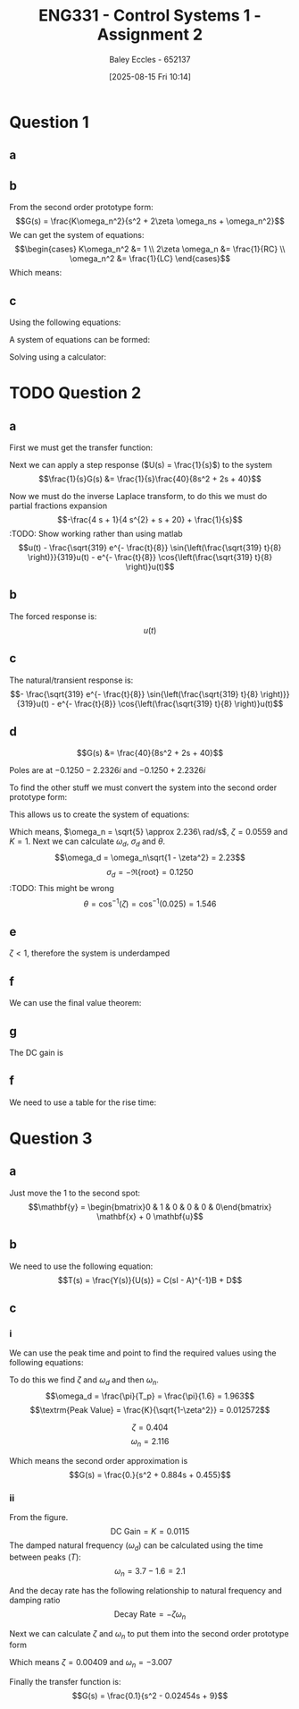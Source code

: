 :PROPERTIES:
:ID:       96e084e6-aded-49b7-9522-3bdd9dd97344
:END:
#+title: ENG331 - Control Systems 1 - Assignment 2
#+date: [2025-08-15 Fri 10:14]
#+AUTHOR: Baley Eccles - 652137
#+STARTUP: latexpreview
#+FILETAGS: :Assignment:UTAS:2025:
#+STARTUP: latexpreview
#+LATEX_HEADER: \usepackage[a4paper, margin=2cm]{geometry}
#+LATEX_HEADER_EXTRA: \usepackage{minted}
#+LATEX_HEADER_EXTRA: \usepackage{fontspec}
#+LATEX_HEADER_EXTRA: \setmonofont{Iosevka}
#+LATEX_HEADER_EXTRA: \setminted{fontsize=\small, frame=single, breaklines=true}
#+LATEX_HEADER_EXTRA: \usemintedstyle{emacs}
#+LATEX_HEADER_EXTRA: \usepackage{float}
#+LATEX_HEADER_EXTRA: \setlength{\parindent}{0pt}

* Question 1
** a
\begin{align*}
f(t) &= \frac{d^2i_L(t)}{dt^2} + \frac{1}{RC}\frac{di_L(t)}{dt} + \frac{1}{LC}i_L(t) \\
\mathcal{L}\{\hdots\} &: F(s) = s^2I_L(s) + \frac{1}{RC}sI_L(t) + \frac{1}{LC}I_L(s) \\
F(s) &= I_L(s)\left(s^2 + \frac{1}{RC}s + \frac{1}{LC}\right) \\
\frac{I_L(s)}{F(s)} &= \frac{1}{s^2 + \frac{1}{RC}s + \frac{1}{LC}}
\end{align*}
** b
From the second order prototype form:
\[G(s) = \frac{K\omega_n^2}{s^2 + 2\zeta \omega_ns + \omega_n^2}\]
We can get the system of equations:
\[\begin{cases}
K\omega_n^2 &= 1 \\
2\zeta \omega_n &= \frac{1}{RC} \\
\omega_n^2 &= \frac{1}{LC}
\end{cases}\]
Which means:
\begin{align*}
K &= LC \\
\omega_n &= \frac{1}{\sqrt{LC}} \\
\zeta &= \frac{\sqrt{L}}{2R\sqrt{C}} \\
\end{align*}
** c
Using the following equations:
\begin{align*}
\%OS &= e^{-\zeta\pi/\sqrt{1 - \zeta^2}}\\
T_s &\approx \frac{4}{\zeta \omega_n} \\
\end{align*}
A system of equations can be formed:
\begin{cases}
0.1 &= e^{-\frac{\sqrt{L}}{2R\sqrt{0.1}}\pi/\sqrt{1 - \left(\frac{\sqrt{L}}{2R\sqrt{0.1}}\right)^2}}\\
5 &\approx \frac{4}{\frac{\sqrt{L}}{2R\sqrt{0.1}} \frac{1}{\sqrt{0.1L}}} \\
\end{cases}
Solving using a calculator:
\begin{align*}
R &= 6.25\Omega \\
L &= 5.46H
\end{align*}

* TODO Question 2
** a
First we must get the transfer function:
\begin{align*}
10r(t) &= 8\frac{d^2c(t)}{dt^2} + 2\frac{dc(t)}{dt} + 40c(t) \\
\mathcal{L}\{\hdots\} &: 10R(s) = 8s^2C(s) + 2sC(t) + 40C(s) \\
40R(s) &= C(s)\left(8s^2 + 2s + 40\right) \\
\frac{C(s)}{R(s)} &= G(s) = \frac{40}{8s^2 + 2s + 40}
\end{align*}

Next we can apply a step response ($U(s) = \frac{1}{s}$) to the system
\[\frac{1}{s}G(s) &= \frac{1}{s}\frac{40}{8s^2 + 2s + 40}\]


#+BEGIN_SRC octave :exports none :results output :session Des1
clc
clear
close all
pkg load symbolic

syms s
G = (1/s)*(40/(8*s^2 + 2*s + 40))
latex(ilaplace(G))
partfrac(G)
latex(partfrac(G))
#+END_SRC

#+RESULTS:
#+begin_example
Symbolic pkg v3.2.1: Python communication link active, SymPy v1.14.0.
H = (sym)

          40         
  ───────────────────
    ⎛   2           ⎞
  s⋅⎝8⋅s  + 2⋅s + 40⎠
1 - \frac{\sqrt{319} e^{- \frac{t}{8}} \sin{\left(\frac{\sqrt{319} t}{8} \right)}}{319} - e^{- \frac{t}{8}} \cos{\left(\frac{\sqrt{319} t}{8} \right)}
ans = (sym)

       4⋅s + 1      1
  - ───────────── + ─
       2            s
    4⋅s  + s + 20
- \frac{4 s + 1}{4 s^{2} + s + 20} + \frac{1}{s}
#+end_example

Now we must do the inverse Laplace transform, to do this we must do partial fractions expansion
\[-\frac{4 s + 1}{4 s^{2} + s + 20} + \frac{1}{s}\]
:TODO: Show working rather than using matlab
\[u(t) - \frac{\sqrt{319} e^{- \frac{t}{8}} \sin{\left(\frac{\sqrt{319} t}{8} \right)}}{319}u(t) - e^{- \frac{t}{8}} \cos{\left(\frac{\sqrt{319} t}{8} \right)}u(t)\]
** b
The forced response is:
\[u(t)\]
** c
The natural/transient response is:
\[- \frac{\sqrt{319} e^{- \frac{t}{8}} \sin{\left(\frac{\sqrt{319} t}{8} \right)}}{319}u(t) - e^{- \frac{t}{8}} \cos{\left(\frac{\sqrt{319} t}{8} \right)}u(t)\]
** d
\[G(s) &= \frac{40}{8s^2 + 2s + 40}\]

Poles are at $-0.1250 - 2.2326i$ and $-0.1250 + 2.2326i$


#+BEGIN_SRC octave :exports none :results output :session Q2_d
clc
clear
close all
if exist('OCTAVE_VERSION', 'builtin')
  set(0, "DefaultLineLineWidth", 2);
  set(0, "DefaultAxesFontSize", 25);
  pkg load symbolic
end

syms s
poles = eval(solve(8*s^2 + 2*s + 40 == 0, s))

hold on;
plot(real(poles(1)), imag(poles(1)), 'bx');
plot(real(poles(2)), imag(poles(2)), 'bx');
axis([-3 3 -3 3]);
axis equal;
grid on;
set (gca, "xaxislocation", "origin");
set (gca, "yaxislocation", "origin");
xlabel('Re(s)');
ylabel('Im(s)');
#+END_SRC

#+RESULTS:
#+begin_example
Symbolic pkg v3.2.1: Python communication link active, SymPy v1.14.0.
poles =

  -0.1250 - 2.2326i
  -0.1250 + 2.2326i
warning: passing floating-point values to sym is dangerous, see "help sym"
warning: called from
    double_to_sym_heuristic at line 50 column 7
    sym at line 384 column 11
    mtimes at line 54 column 3

poles =

  -0.1250 - 2.2326i
  -0.1250 + 2.2326i
#+end_example

To find the other stuff we must convert the system into the second order prototype form:
\begin{align*}
G(s) &= \frac{K\omega_n^2}{s^2 + 2\zeta \omega_ns + \omega_n^2} \\
G(s) &= \frac{\frac{40}{8}}{s^2 + \frac{2}{8}s + \frac{40}{8}} \\
G(s) &= \frac{5}{s^2 + 0.25s + 5}
\end{align*}

This allows us to create the system of equations:
\begin{cases}
K\omega_n^2 &= 5 \\
2\zeta\omega_n &= 0.25 \\
\omega_n^2 &= 5
\end{cases}
#+BEGIN_SRC octave :exports none :results output :session Q2_d_2
clc
clear
close all

omega_n = sqrt(5)
zeta = 0.25/2/omega_n

omega_d = omega_n*sqrt(1 - zeta^2)
sigma_d = 0.1250
theta = acos(zeta)

#+END_SRC

#+RESULTS:
: omega_n = 2.2361
: zeta = 0.055902
: omega_d = 2.2326
: sigma_d = 0.1250
: theta = 1.5149

Which means, $\omega_n = \sqrt{5} \approx 2.236\ rad/s$, $\zeta = 0.0559$ and $K = 1$. Next we can calculate $\omega_d$, $\sigma_d$ and $\theta$.
\[\omega_d = \omega_n\sqrt{1 - \zeta^2} = 2.23\]
\[\sigma_d = - \Re\{\textrm{root}\} = 0.1250\] :TODO: This might be wrong
\[\theta = \cos^{-1}(\zeta) = \cos^{-1}(0.025) = 1.546\]
** e
$\zeta < 1$, therefore the system is underdamped

** f
We can use the final value theorem:
\begin{align*}
c(t \rightarrow \infty) &= \lim_{s\rightarrow 0} sC(s) \\
c(t \rightarrow \infty) &= \lim_{s\rightarrow 0} \frac{1}{s}\frac{5s}{s^2 + 0.25s + 5} \\
c(t \rightarrow \infty) &= 1
\end{align*}

** g
The DC gain is
\begin{align*}
\lim_{s\rightarrow 0} G(s) &= \frac{5}{s^2 + 0.25s + 5} \\
\lim_{s\rightarrow 0} G(s) &= 1
\end{align*}

** f
#+BEGIN_SRC octave :exports none :results output :session Q2_d_2
OS = exp(-zeta*pi/sqrt(1 - zeta^2))*100
T_p = pi/omega_d
T_s = 4/(zeta*omega_n)
#+END_SRC

#+RESULTS:
: OS = 83.871
: T_p = 1.4072
: T_s = 32

\begin{align*}
\%OS &= e^{-\zeta\pi/\sqrt{1 - \zeta^2}} \\
\%OS &= e^{-0.0559\pi/\sqrt{1 - 0.0559^2}} \\
\%OS &= 83.871%
\end{align*}

\begin{align*}
T_p &= \frac{\pi}{\omega_d} \\
T_p &= \frac{\pi}{2.23} \\
T_p &= 1.408\ s
\end{align*}

\begin{align*}
T_s &\approx \frac{4}{\zeta \omega_n} \\
T_s &\approx \frac{4}{0.0559\cdot 2.236} \\
T_s &\approx 32\ s
\end{align*}

We need to use a table for the rise time:
[[./Rise_Time_Table.png]]

\begin{align*}
T_{r,\textrm{normalised}} &= 1 \\
T_r &= \frac{T_{r,\textrm{normalised}}}{\omega_n} \\
T_r &= \frac{1.05}{2.236} \\
T_r &= 0.445s
\end{align*}

* Question 3

** a
Just move the $1$ to the second spot:
\[\mathbf{y} = \begin{bmatrix}0 & 1 & 0 & 0 & 0 & 0\end{bmatrix} \mathbf{x} + 0 \mathbf{u}\]

** b
We need to use the following equation:
\[T(s) = \frac{Y(s)}{U(s)} = C(sI - A)^{-1}B + D\]
#+BEGIN_SRC matlab :exports none :results output
clc
clear
close all

syms s K M_1 M_2 M_3 f_v1 f_v2 f_v3 f_v4 f_v5;

A = [
    0, 1, 0, 0, 0, 0; ...
    -K/M_1, -(f_v1 + f_v2 + f_v4)/M_2, K/M_1, f_v2/M_1, 0, f_v4/M_1; ...
    0, 0, 0, 1, 0, 0; ...
    K/M_2, f_v2/M_2, -K/M_2, -(f_v2 + f_v5)/M_2, 0, f_v5/M_2; ...
    0, 0, 0, 0, 0, 1; ...
    0, f_v4/M_3, 0, f_v5/M_3, 0, -(f_v3 + f_v4 + f_v5)/M_3
    ];
%latex(A)

B = [0; 0; 0; 1/M_2; 0; 0];
%latex(B)

C = [0, 1, 0, 0, 0, 0];
D = [0];

I = eye(6);
%latex(I)

sI_A = s*I - A;
latex(sI_A)

T = simplify(C*inv(sI_A)*B + D);
%latex(simplify(T))
[n, d] = numden(T);
latex(simplify(n))
latex(simplify(d))
#+END_SRC

** c
*** i
We can use the peak time and point to find the required values using the following equations:
\begin{align*}
T_p &= \frac{\pi}{\omega_d} \\
\omega_d &= \omega_n\sqrt{1 - \zeta^2} \\
\textrm{Peak Value} &= \frac{K}{\sqrt{1-\zeta^2}} \\
G(s) &= \frac{K\omega_n^2}{s^2 + 2\zeta \omega_ns + \omega_n^2}
\end{align*}

To do this we find $\zeta$ and $\omega_d$ and then $\omega_n$.
\[\omega_d = \frac{\pi}{T_p} = \frac{\pi}{1.6} = 1.963\]
\[\textrm{Peak Value} = \frac{K}{\sqrt{1-\zeta^2}} = 0.012572\]

\[\zeta = 0.404\]
\[\omega_n = 2.116\]

Which means the second order approximation is
\[G(s) = \frac{0.}{s^2 + 0.884s + 0.455}\]

#+BEGIN_SRC matlab :exports none :results output
close all
T_p = 1.6;
y_p = 0.012572;

omega_d = T_p/pi

syms z

%zeta = vpa(solve(exp(-z*pi/sqrt(1 - z^2)) == OS,z))
%omega_n = omega_d/sqrt(1 - zeta(1).^2)

omega_n = 2.116;
zeta = 0.404;
K = 0.0115;

H = tf(double([K*omega_n^2]), double([1, 2*zeta(1)*omega_n, omega_n^2]))
figure;
stepplot(H)
#+END_SRC

#+RESULTS:
#+begin_example
omega_d =

    0.5093

H =
 
        0.05149
  --------------------
  s^2 + 1.71 s + 4.477
 
Continuous-time transfer function.
stepplot(H) %-<org-eval>-
#+end_example
*** ii

From the figure.
\[\textrm{DC Gain} = K = 0.0115\]
The damped natural frequency ($\omega_d$) can be calculated using the time between peaks ($T$):
\[\omega_n = 3.7 - 1.6 = 2.1\]

And the decay rate has the following relationship to natural frequency and damping ratio
\[\textrm{Decay Rate} = -\zeta\omega_n\]

Next we can calculate $\zeta$ and $\omega_n$ to put them into the second order prototype form
\begin{cases}
0.01229 &= -\zeta\omega_n \\
3 &= \omega_n\sqrt{1 - \zeta^2}
\end{cases}
Which means $\zeta = 0.00409$ and $\omega_n = -3.007$

Finally the transfer function is:
\[G(s) = \frac{0.1}{s^2 - 0.02454s + 9}\]

#+BEGIN_SRC matlab :exports none :results output
clc
clear
close all

data = load("ENG331_A2_Q3.mat")
disp(data)
figure;
plot(data.t, data.y)

%H = tf(0.1, [1, 0.02454, 9]);
%stepplot(H)
#+END_SRC

#+RESULTS:
: data = 
: 
:   struct with fields:
: 
:     t: [1201x1 double]
:     y: [1201x1 double]
:     t: [1201x1 double]
:     y: [1201x1 double]
: %stepplot(H) %-<org-eval>-
